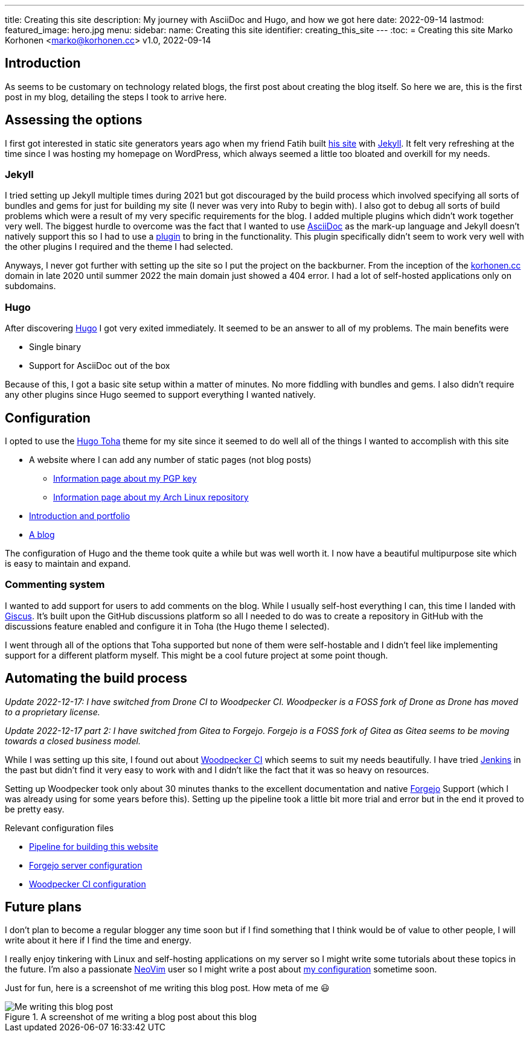 ---
title: Creating this site
description: My journey with AsciiDoc and Hugo, and how we got here
date: 2022-09-14
lastmod:
featured_image: hero.jpg
menu:
  sidebar:
    name: Creating this site
    identifier: creating_this_site
---
:toc:
= Creating this site
Marko Korhonen <marko@korhonen.cc>
v1.0, 2022-09-14

== Introduction
As seems to be customary on technology related blogs, the first post about
creating the blog itself. So here we are, this is the first post in my blog,
detailing the steps I took to arrive here.

== Assessing the options
I first got interested in static site generators years ago when my friend
Fatih built link:https://teaddict.net[his site] with
link:https://jekyllrb.com[Jekyll]. It felt very refreshing at the time
since I was hosting my homepage on WordPress, which always seemed a little
too bloated and overkill for my needs.

=== Jekyll
I tried setting up Jekyll multiple times during 2021 but got discouraged
by the build process which involved specifying all sorts of bundles and
gems for just for building my site (I never was very into Ruby to begin with).
I also got to debug all sorts of build problems which were a result of my
very specific requirements for the blog. I added multiple plugins which didn't
work together very well. The biggest hurdle to overcome was the fact that I
wanted to use link:https://en.wikipedia.org/wiki/AsciiDoc[AsciiDoc]
as the mark-up language and Jekyll doesn't natively support this so I had to
use a link:https://github.com/asciidoctor/jekyll-asciidoc[plugin] to bring
in the functionality. This plugin specifically didn't seem to work very well
with the other plugins I required and the theme I had selected.

Anyways, I never got further with setting up the site so I put the project
on the backburner. From the inception of the
link:https://korhonen.cc[korhonen.cc] domain in late 2020 until summer 2022
the main domain just showed a 404 error. I had a lot of self-hosted
applications only on subdomains.

=== Hugo
After discovering link:https://gohugo.io[Hugo] I got very exited immediately.
It seemed to be an answer to all of my problems. The main benefits were

* Single binary
* Support for AsciiDoc out of the box

Because of this, I got a basic site setup within a matter of minutes. No
more fiddling with bundles and gems. I also didn't require any other
plugins since Hugo seemed to support everything I wanted natively.

== Configuration
I opted to use the link:https://github.com/hossainemruz/toha[Hugo Toha] theme
for my site since it seemed to do well all of the things I wanted to
accomplish with this site

* A website where I can add any number of static pages (not blog posts)
** link:/pgp[Information page about my PGP key]
** link:/korhonen_aur[Information page about my Arch Linux repository]
* link:/[Introduction and portfolio]
* link:/posts[A blog]

The configuration of Hugo and the theme took quite a while but was well
worth it. I now have a beautiful multipurpose site which is easy to maintain
and expand.

=== Commenting system
I wanted to add support for users to add comments on the blog. While I usually
self-host everything I can, this time I landed with
link:https://giscus.app[Giscus]. It's built upon the GitHub discussions
platform so all I needed to do was to create a repository in GitHub with
the discussions feature enabled and configure it in Toha (the Hugo theme
I selected).

I went through all of the options that Toha supported but none of them were
self-hostable and I didn't feel like implementing support for a different
platform myself. This might be a cool future project at some point though.

== Automating the build process
_Update 2022-12-17: I have switched from Drone CI to Woodpecker CI. Woodpecker is a FOSS fork of Drone as Drone has moved to a proprietary license._

_Update 2022-12-17 part 2: I have switched from Gitea to Forgejo. Forgejo is a FOSS fork of Gitea as Gitea seems to be moving towards a closed business model._

While I was setting up this site, I found out about
link:https://woodpecker-ci.org[Woodpecker CI] which seems to suit my needs beautifully.
I have tried link:https://www.jenkins.io[Jenkins] in the past but didn't
find it very easy to work with and I didn't like the fact that it was so heavy
on resources.

Setting up Woodpecker took only about 30 minutes thanks to the excellent
documentation and native link:https://forgejo.org[Forgejo] Support
(which I was already using for some years before this). Setting up the
pipeline took a little bit more trial and error but in the end it proved
to be pretty easy.

Relevant configuration files

* link:https://git.korhonen.cc/FunctionalHacker/korhonen.cc/src/branch/main/.woodpecker.yml[Pipeline for building this website]
* link:https://git.korhonen.cc/FunctionalHacker/dotfiles/src/branch/main/docker/forgejo/docker-compose.toml[Forgejo server configuration]
* link:https://git.korhonen.cc/FunctionalHacker/dotfiles/src/branch/main/docker/woodpecker/docker-compose.toml[Woodpecker CI configuration]

== Future plans
I don't plan to become a regular blogger any time soon but if I find
something that I think would be of value to other people, I will write
about it here if I find the time and energy.

I really enjoy tinkering
with Linux and self-hosting applications on my server so I might write some
tutorials about these topics in the future. I'm also a passionate
link:https://neovim.io[NeoVim] user so I might write a post about
link:https://git.korhonen.cc/FunctionalHacker/dotfiles/src/branch/main/home/.config/nvim[my configuration]
sometime soon.

Just for fun, here is a screenshot of me writing this blog post. How meta
of me 😃

.A screenshot of me writing a blog post about this blog
image::assets/writing_blogpost_neovim_hugo.png[Me writing this blog post]
